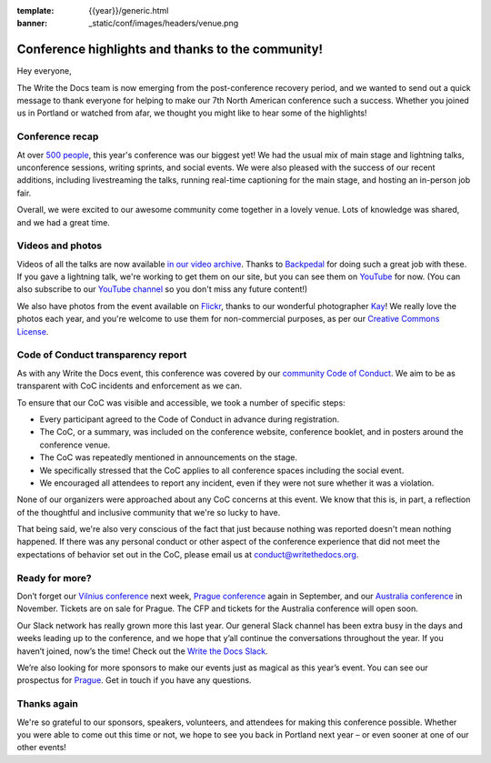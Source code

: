 :template: {{year}}/generic.html
:banner: _static/conf/images/headers/venue.png

.. post:: May 30, 2019
   :tags: recap, thanks, portland-2019

Conference highlights and thanks to the community!
--------------------------------------------------

Hey everyone,

The Write the Docs team is now emerging from the post-conference
recovery period, and we wanted to send out a quick message to thank
everyone for helping to make our 7th North American conference such a
success. Whether you joined us in Portland or watched from afar, we
thought you might like to hear some of the highlights!

Conference recap
================

At over `500 people <https://www.flickr.com/photos/writethedocs/47895078051/>`_,
this year's conference was our biggest yet! We had
the usual mix of main stage and lightning talks, unconference sessions,
writing sprints, and social events. We were also pleased with the
success of our recent additions, including livestreaming the
talks, running real-time captioning for the main stage, and hosting an
in-person job fair. 

Overall, we were excited to our awesome community come together in a lovely venue.
Lots of knowledge was shared,
and we had a great time.

Videos and photos
=================

Videos of all the talks are now available `in our video
archive <https://www.writethedocs.org/videos/portland/2019/>`__. Thanks 
to `Backpedal <https://backpedal.tv/>`__ for doing such a great job with these. 
If you gave a lightning talk, we're working to get
them on our site, but you can see them on 
`YouTube <https://www.youtube.com/playlist?list=PLZAeFn6dfHpmuHCu5qsIkmp9H5jFD-xq->`__ 
for now. (You can also subscribe to our `YouTube channel <https://www.youtube.com/channel/UCr019846MitZUEhc6apDdcQ>`_ 
so you don't miss any future content!)

We also have photos from the event available on `Flickr <https://www.flickr.com/photos/writethedocs/albums/72157691507514803>`_, 
thanks to our wonderful photographer `Kay <https://twitter.com/goatlady>`_! 
We really love the photos each year, and you're welcome to use them for 
non-commercial purposes, as per our `Creative Commons License <https://creativecommons.org/licenses/by-nc-sa/2.0/>`_.

Code of Conduct transparency report
===================================

As with any Write the Docs event, this conference was covered by our `community Code of Conduct <https://www.writethedocs.org/code-of-conduct/>`__.
We aim to be as transparent with CoC incidents and enforcement as we can.

To ensure that our CoC was visible and accessible, we took a number of specific steps:

- Every participant agreed to the Code of Conduct in advance during registration.
- The CoC, or a summary, was included on the conference website, conference booklet, and in posters around the conference venue.
- The CoC was repeatedly mentioned in announcements on the stage.
- We specifically stressed that the CoC applies to all conference spaces including the social event.
- We encouraged all attendees to report any incident, even if they were not sure whether it was a violation.

None of our organizers were approached about any CoC concerns at this event.
We know that this is, in part, a reflection of the thoughtful and inclusive community that we're so lucky to have.

That being said, we're also very conscious of the fact that just because nothing was reported doesn't mean nothing happened. If there was any personal conduct or other aspect of the conference experience that did not meet the expectations of behavior set out in the CoC, please email us at `conduct@writethedocs.org <mailto:conduct@writethedocs.org>`_.

Ready for more?
===============

Don’t forget our `Vilnius conference <http://www.writethedocs.org/conf/vilnius/2019/>`_ next week,
`Prague conference <https://www.writethedocs.org/conf/prague/2019/>`__ again in
September, and our `Australia conference <https://www.writethedocs.org/conf/australia/2019/>`__ in
November. Tickets are on sale for Prague. The CFP and tickets for the
Australia conference will open soon.

Our Slack network has really grown more this last year. Our general
Slack channel has been extra busy in the days and weeks leading up to
the conference, and we hope that y’all continue the conversations
throughout the year. If you haven’t joined, now’s the time! Check out
the `Write the Docs Slack <http://www.writethedocs.org/slack/>`__.

We’re also looking for more sponsors to make our events just as magical
as this year’s event. You can see our prospectus for
`Prague <http://www.writethedocs.org/conf/prague/2019/sponsors/prospectus/>`__.
Get in touch if you have any questions.

Thanks again
============

We're so grateful to our sponsors, speakers, volunteers, and attendees
for making this conference possible. Whether you were able to come out
this time or not, we hope to see you back in Portland next year – or
even sooner at one of our other events!

